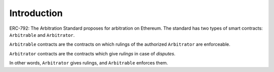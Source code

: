 ===============
Introduction
===============

ERC-792: The Arbitration Standard proposes for arbitration on Ethereum. The standard has two types of smart contracts: ``Arbitrable`` and ``Arbitrator``.

``Arbitrable`` contracts are the contracts on which rulings of the authorized ``Arbitrator`` are enforceable.

``Arbitrator`` contracts are the contracts which give *rulings* in case of *disputes*.

In other words, ``Arbitrator`` gives rulings, and ``Arbitrable`` enforces them.
